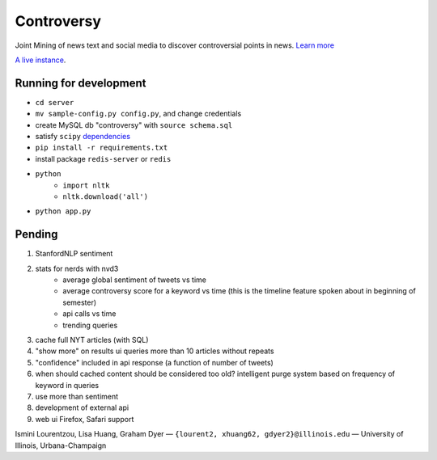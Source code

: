 .. |---| unicode:: U+2014 .. em dash
.. |->| unicode:: U+2192 .. to
.. |...| unicode:: U+2026 .. ldots

Controversy
~~~~~~~~~~~

Joint Mining of news text and social media to discover controversial points in news. `Learn more`_

`A live instance`_.

Running for development
-----------------------
* ``cd server``
* ``mv sample-config.py config.py``, and change credentials
* create MySQL db "controversy" with ``source schema.sql``
* satisfy ``scipy`` `dependencies`_
* ``pip install -r requirements.txt``
* install package ``redis-server`` or ``redis``
* ``python``
        - ``import nltk``
        - ``nltk.download('all')``
* ``python app.py``


Pending
--------

#. StanfordNLP sentiment
#. stats for nerds with nvd3
        - average global sentiment of tweets vs time
        - average controversy score for a keyword vs time (this is the timeline feature spoken about in beginning of semester)
        - api calls vs time
        - trending queries
#. cache full NYT articles (with SQL)
#. "show more" on results ui queries more than 10 articles without repeats
#. "confidence" included in api response (a function of number of tweets)
#. when should cached content should be considered too old? intelligent purge system based on frequency of keyword in queries
#. use more than sentiment
#. development of external api
#. web ui Firefox, Safari support


.. image:: http://www.life.illinois.edu/newmark/_Media/uclogo_1867_horz_bold.gif

Ismini Lourentzou, Lisa Huang, Graham Dyer |---| ``{lourent2, xhuang62, gdyer2}@illinois.edu`` |---| University of Illinois, Urbana-Champaign

.. _a live instance: http://192.155.89.114/
.. _dependencies: http://www.scipy.org/install.html
.. _Learn more: https://github.com/gdyer/controversy/blob/master/documents/gdyer2_poster.pdf
